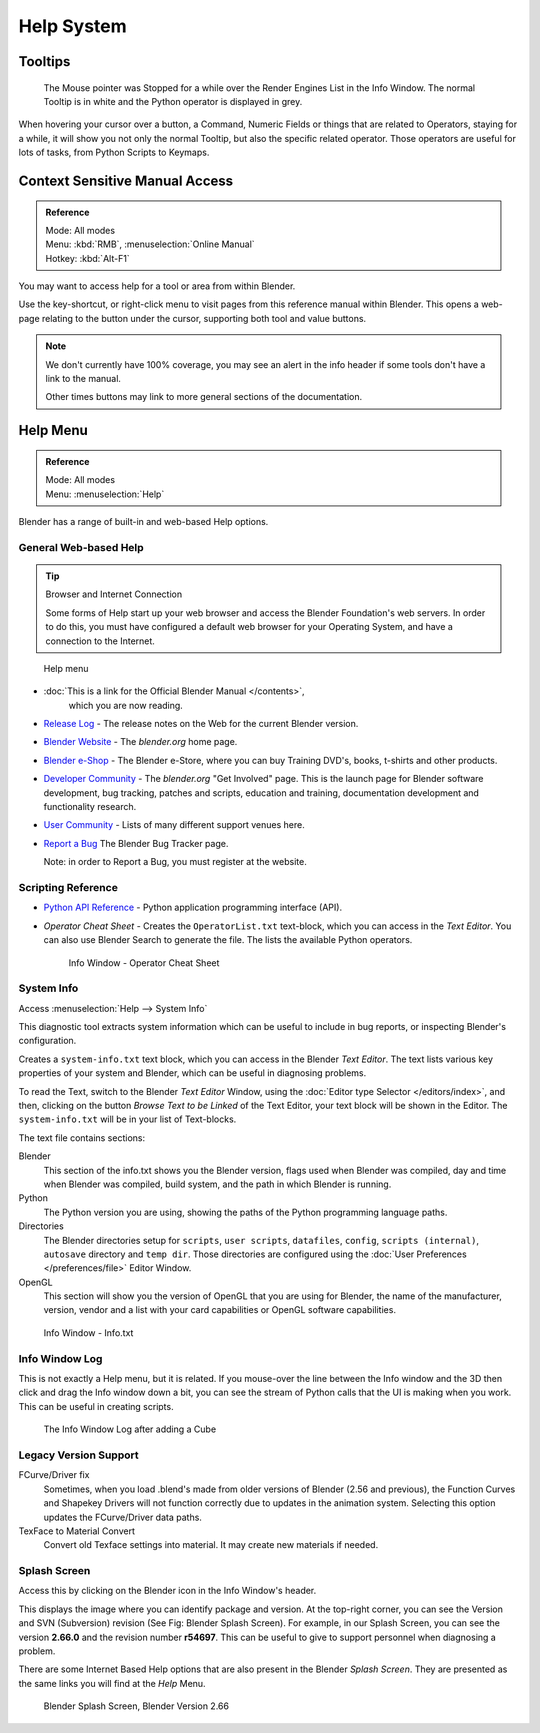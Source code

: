 
***********
Help System
***********


Tooltips
========

.. figure:: /images/ui_tooltip_example.png

   The Mouse pointer was Stopped for a while over the Render Engines List in the Info Window.
   The normal Tooltip is in white and the Python operator is displayed in grey.

When hovering your cursor over a button, a Command,
Numeric Fields or things that are related to Operators, staying for a while,
it will show you not only the normal Tooltip, but also the specific related operator.
Those operators are useful for lots of tasks, from Python Scripts to Keymaps.


Context Sensitive Manual Access
===============================

.. admonition:: Reference
   :class: refbox

   | Mode:     All modes
   | Menu:     :kbd:`RMB`, :menuselection:`Online Manual`
   | Hotkey:   :kbd:`Alt-F1`

You may want to access help for a tool or area from within Blender.

Use the key-shortcut, or right-click menu to visit pages from this reference manual within Blender.
This opens a web-page relating to the button under the cursor, supporting both tool and value buttons.

.. note::

   We don't currently have 100% coverage,
   you may see an alert in the info header if some tools don't have a link to the manual.

   Other times buttons may link to more general sections of the documentation.


Help Menu
=========

.. admonition:: Reference
   :class: refbox

   | Mode:     All modes
   | Menu:     :menuselection:`Help`


Blender has a range of built-in and web-based Help options.


General Web-based Help
----------------------

.. tip:: Browser and Internet Connection

   Some forms of Help start up your web browser and access the Blender Foundation's web servers.
   In order to do this, you must have configured a default web browser for your Operating System,
   and have a connection to the Internet.


.. figure:: /images/basics-help_menu.jpg

   Help menu


- :doc:`This is a link for the Official Blender Manual </contents>`,
   which you are now reading.
- `Release Log <http://www.blender.org/development/release-logs/>`__ -
  The release notes on the Web for the current Blender version.
- `Blender Website <http://www.blender.org/>`__ -
  The *blender.org* home page.
- `Blender e-Shop <http://www.blender3d.org/e-shop/>`__ -
  The Blender e-Store, where you can buy Training DVD's, books, t-shirts and other products.
- `Developer Community <http://www.blender.org/community/get-involved/>`__ -
  The *blender.org* "Get Involved" page. This is the launch page for Blender software development,
  bug tracking, patches and scripts, education and training, documentation development and functionality research.
- `User Community <http://www.blender.org/community/user-community/>`__ -
  Lists of many different support venues here.
- `Report a Bug <https://developer.blender.org/maniphest/task/create/?project=2&type=Bug>`__
  The Blender Bug Tracker page.

  Note: in order to Report a Bug, you must register at the website.


Scripting Reference
-------------------

- `Python API Reference <http://www.blender.org/documentation/250PythonDoc>`__ -
  Python application programming interface (API).
- *Operator Cheat Sheet* -
  Creates the ``OperatorList.txt`` text-block, which you can access in the *Text Editor*.
  You can also use Blender Search to generate the file. The lists the available Python operators.

  .. figure:: /images/basics-help-info-operator-cheat-sheet.jpg

     Info Window - Operator Cheat Sheet


System Info
-----------

Access :menuselection:`Help --> System Info`

This diagnostic tool extracts system information which can be useful to include in bug reports,
or inspecting Blender's configuration.

Creates a ``system-info.txt`` text block, which you can access in the Blender *Text Editor*.
The text lists various key properties of your system and Blender, which can be useful in diagnosing problems.

To read the Text, switch to the Blender *Text Editor* Window,
using the :doc:`Editor type Selector </editors/index>`, and then,
clicking on the button *Browse Text to be Linked* of the Text Editor, your text block will be shown in the Editor.
The ``system-info.txt`` will be in your list of Text-blocks.


The text file contains sections:

Blender
   This section of the info.txt shows you the Blender version, flags used when Blender was compiled,
   day and time when Blender was compiled, build system, and the path in which Blender is running.
Python
   The Python version you are using, showing the paths of the Python programming language paths.
Directories
   The Blender directories setup for ``scripts``, ``user scripts``, ``datafiles``, ``config``,
   ``scripts (internal)``,
   ``autosave`` directory and ``temp dir``.
   Those directories are configured using the :doc:`User Preferences </preferences/file>` Editor Window.
OpenGL
   This section will show you the version of OpenGL that you are using for Blender, the name of the manufacturer,
   version, vendor and a list with your card capabilities or OpenGL software capabilities.


.. figure:: /images/basics-help-info-window-system_info.jpg

   Info Window - Info.txt


Info Window Log
---------------

This is not exactly a Help menu, but it is related.
If you mouse-over the line between the Info window and the 3D then click and drag the Info window down a bit,
you can see the stream of Python calls that the UI is making when you work.
This can be useful in creating scripts.

.. figure:: /images/basics-help_info_log.jpg

   The Info Window Log after adding a Cube


Legacy Version Support
----------------------

FCurve/Driver fix
   Sometimes, when you load .blend's made from older versions of Blender (2.56 and previous),
   the Function Curves and Shapekey Drivers will not function correctly due to updates in the animation system.
   Selecting this option updates the FCurve/Driver data paths.
TexFace to Material Convert
   Convert old Texface settings into material. It may create new materials if needed.


Splash Screen
-------------

Access this by clicking on the Blender icon in the Info Window's header.

This displays the image where you can identify package and version.
At the top-right corner, you can see the Version and SVN (Subversion) revision (See Fig: Blender Splash Screen).
For example, in our Splash Screen, you can see the version **2.66.0** and the revision number **r54697**.
This can be useful to give to support personnel when diagnosing a problem.

There are some Internet Based Help options that are also present in the Blender
*Splash Screen*.
They are presented as the same links you will find at the *Help* Menu.


.. figure:: /images/ui_splash_screen_only.jpg

   Blender Splash Screen, Blender Version 2.66

